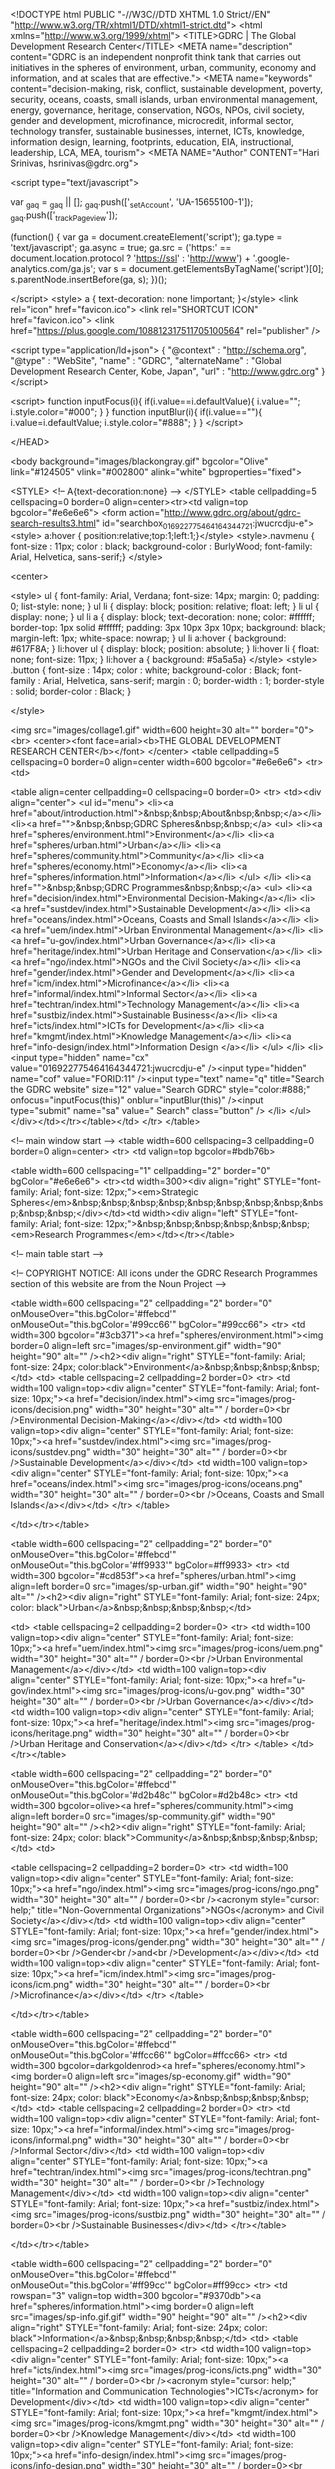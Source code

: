         <!DOCTYPE html PUBLIC "-//W3C//DTD XHTML 1.0 Strict//EN" "http://www.w3.org/TR/xhtml1/DTD/xhtml1-strict.dtd">
<html xmlns="http://www.w3.org/1999/xhtml">
<TITLE>GDRC | The Global Development Research Center</TITLE>
<META name="description" content="GDRC is an independent nonprofit think tank that carries out initiatives in the spheres of environment, urban, community, economy and information, and at scales that are effective.">
<META  name="keywords" content="decision-making, risk, conflict, sustainable development, poverty, security, oceans, coasts, small islands, urban environmental management, energy, governance, heritage, conservation, NGOs, NPOs, civil society, gender and development, microfinance, microcredit, informal sector, technology transfer, sustainable businesses, internet, ICTs, knowledge, information design, learning, footprints, education, EIA, instructional, leadership, LCA, MEA, tourism">   
<META NAME="Author" CONTENT="Hari Srinivas, hsrinivas@gdrc.org">	
	
<script type="text/javascript">

  var _gaq = _gaq || [];
  _gaq.push(['_setAccount', 'UA-15655100-1']);
  _gaq.push(['_trackPageview']);

  (function() {
    var ga = document.createElement('script'); ga.type = 'text/javascript'; ga.async = true;
    ga.src = ('https:' == document.location.protocol ? 'https://ssl' : 'http://www') + '.google-analytics.com/ga.js';
    var s = document.getElementsByTagName('script')[0]; s.parentNode.insertBefore(ga, s);
  })();

</script>	
<style>
a {
    text-decoration: none !important;
}</style>
<link rel="icon" href="favicon.ico">
<link rel="SHORTCUT ICON" href="favicon.ico">
<link href="https://plus.google.com/108812317511705100564" rel="publisher" />

    <script type="application/ld+json">
    {  "@context" : "http://schema.org",
       "@type" : "WebSite",
       "name" : "GDRC",
       "alternateName" : "Global Development Research Center, Kobe, Japan",
       "url" : "http://www.gdrc.org"
    }
    </script>

<script>
function inputFocus(i){
    if(i.value==i.defaultValue){ i.value=""; i.style.color="#000"; }
}
function inputBlur(i){
    if(i.value==""){ i.value=i.defaultValue; i.style.color="#888"; }
}
</script>

</HEAD>



<body background="images/blackongray.gif" bgcolor="Olive" link="#124505" vlink="#002800" alink="white"  bgproperties="fixed">

<STYLE>
<!--
A{text-decoration:none}
-->
</STYLE>
<table cellpadding=5 cellspacing=0 border=0 align=center><tr><td valign=top bgcolor="#e6e6e6">
<form action="http://www.gdrc.org/about/gdrc-search-results3.html" id="searchbox_016922775464164344721:jwucrcdju-e"> 
<style>
a:hover { position:relative;top:1;left:1;}</style>
<style>.navmenu            {   font-size : 11px;
                        color : black;
                        background-color : BurlyWood;
                        font-family: Arial, Helvetica, sans-serif;}	</style>

						
			

<center>

<style>
ul {
  font-family: Arial, Verdana;
  font-size: 14px;
  margin: 0;
  padding: 0;
  list-style: none;
}
ul li {
  display: block;
  position: relative;
  float: left;
}
li ul { display: none; }
ul li a {
  display: block;
  text-decoration: none;
  color: #ffffff;
  border-top: 1px solid #ffffff;
  padding: 3px 10px 3px 10px;
  background: black;
  margin-left: 1px;
  white-space: nowrap;
}
ul li a:hover { background: #617F8A; }
li:hover ul {
  display: block;
  position: absolute;
}
li:hover li {
  float: none;
  font-size: 11px;
}
li:hover a { background: #5a5a5a}
</style>
<style>                                                                           .button  {
                                                                           	font-size : 14px;
                                                                           	color : white;
                                                                           	background-color : Black;
                                                                           	font-family : Arial, Helvetica, sans-serif;
                                                                           	margin : 0;
                                                                           	border-width : 1;
                                                                           	border-style : solid;
                                                                           	border-color : Black;
                                                                           }
                                                                           
                                                                           </style>

<img src="images/collage1.gif" width=600 height=30 alt="" border="0"><br>
<center><font face=arial><b>THE GLOBAL DEVELOPMENT RESEARCH CENTER</b></font>
</center>
<table cellpadding=5 cellspacing=0 border=0 align=center width=600 bgcolor="#e6e6e6">
<tr>
<td>

<table align=center cellpadding=0 cellspacing=0 border=0>
<tr>
	<td><div align="center">
<ul id="menu">
  <li><a href="about/introduction.html">&nbsp;&nbsp;About&nbsp;&nbsp;</a></li>
  <li><a href="">&nbsp;&nbsp;GDRC Spheres&nbsp;&nbsp;</a>
    <ul>
			<li><a href="spheres/environment.html">Environment</a></li>
			<li><a href="spheres/urban.html">Urban</a></li>
    		<li><a href="spheres/community.html">Community</a></li>
			<li><a href="spheres/economy.html">Economy</a></li>			
			<li><a href="spheres/information.html">Information</a></li>	
    </ul>
  </li>
  <li><a href="">&nbsp;&nbsp;GDRC Programmes&nbsp;&nbsp;</a>
    <ul>
<li><a href="decision/index.html">Environmental Decision-Making</a></li>
<li><a href="sustdev/index.html">Sustainable Development</a></li>
<li><a href="oceans/index.html">Oceans, Coasts and Small Islands</a></li>
<li><a href="uem/index.html">Urban Environmental Management</a></li>
<li><a href="u-gov/index.html">Urban Governance</a></li>
<li><a href="heritage/index.html">Urban Heritage and Conservation</a></li>
<li><a href="ngo/index.html">NGOs and the Civil Society</a></li>
<li><a href="gender/index.html">Gender and Development</a></li>
<li><a href="icm/index.html">Microfinance</a></li>
<li><a href="informal/index.html">Informal Sector</a></li>
<li><a href="techtran/index.html">Technology Management</a></li>
<li><a href="sustbiz/index.html">Sustainable Business</a></li>
<li><a href="icts/index.html">ICTs for Development</a></li>
<li><a href="kmgmt/index.html">Knowledge Management</a></li>
<li><a href="info-design/index.html">Information Design </a></li>
    </ul>
  </li>
    <li><input type="hidden" name="cx" value="016922775464164344721:jwucrcdju-e" /><input type="hidden" name="cof" value="FORID:11" /><input type="text" name="q"  title="Search the GDRC website" size="12"  value="Search GDRC" style="color:#888;" 
    onfocus="inputFocus(this)" onblur="inputBlur(this)" /><input type="submit" name="sa" value=" Search"  class="button" />
</li>
</ul></div></td></tr></table></td>
</tr>
</table>

<!-- main window start -->
<table width=600 cellspacing=3 cellpadding=0 border=0 align=center>
<tr>
	<td valign=top bgcolor=#bdb76b>

	<table width=600 cellspacing="1" cellpadding="2" border="0" bgColor="#e6e6e6">
<tr><td width=300><div align="right" STYLE="font-family: Arial; font-size: 12px;"><em>Strategic Spheres</em>&nbsp;&nbsp;&nbsp;&nbsp;&nbsp;&nbsp;&nbsp;&nbsp;&nbsp;&nbsp;&nbsp;</div></td><td width><div align="left" STYLE="font-family: Arial; font-size: 12px;">&nbsp;&nbsp;&nbsp;&nbsp;&nbsp;&nbsp;<em>Research Programmes</em></td></tr></table>





<!-- main table start -->
	
<!-- COPYRIGHT NOTICE: All icons under the GDRC Research Programmes section of this website are from the Noun Project -->	
	
	
<table width=600 cellspacing="2" cellpadding="2" border="0" onMouseOver="this.bgColor='#ffebcd'" onMouseOut="this.bgColor='#99cc66'"  bgColor="#99cc66">
<tr>
	<td width=300 bgcolor="#3cb371"><a href="spheres/environment.html"><img border=0 align=left src="images/sp-environment.gif" width="90" height="90" alt="" /><h2><div align="right" STYLE="font-family: Arial; font-size: 24px; color:black">Environment</a>&nbsp;&nbsp;&nbsp;&nbsp;</td>
<td>
<table cellspacing=2 cellpadding=2 border=0>
<tr>
	<td width=100 valign=top><div align="center" STYLE="font-family: Arial; font-size: 10px;"><a href="decision/index.html"><img src="images/prog-icons/decision.png" width="30" height="30" alt="" / border=0><br />Environmental Decision-Making</a></div></td>
	<td width=100 valign=top><div align="center" STYLE="font-family: Arial; font-size: 10px;"><a href="sustdev/index.html"><img src="images/prog-icons/sustdev.png" width="30" height="30" alt="" / border=0><br />Sustainable Development</a></div></td>
	<td width=100 valign=top><div align="center" STYLE="font-family: Arial; font-size: 10px;"><a href="oceans/index.html"><img src="images/prog-icons/oceans.png" width="30" height="30" alt="" / border=0><br />Oceans, Coasts and Small Islands</a></div></td>
</tr>
</table>

</td></tr></table>









<table width=600 cellspacing="2" cellpadding="2" border="0" onMouseOver="this.bgColor='#ffebcd'" onMouseOut="this.bgColor='#ff9933'" bgColor=#ff9933>
<tr>
	<td width=300 bgcolor="#cd853f"><a href="spheres/urban.html"><img align=left border=0 src="images/sp-urban.gif" width="90" height="90" alt="" /><h2><div align="right" STYLE="font-family: Arial; font-size: 24px; color: black">Urban</a>&nbsp;&nbsp;&nbsp;&nbsp;</td>

<td>
<table cellspacing=2 cellpadding=2 border=0>
<tr>
	<td width=100 valign=top><div align="center" STYLE="font-family: Arial; font-size: 10px;"><a href="uem/index.html"><img src="images/prog-icons/uem.png" width="30" height="30" alt="" / border=0><br />Urban Environmental Management</a></div></td>
	<td width=100 valign=top><div align="center" STYLE="font-family: Arial; font-size: 10px;"><a href="u-gov/index.html"><img src="images/prog-icons/u-gov.png" width="30" height="30" alt="" / border=0><br />Urban Governance</a></div></td>
	<td width=100 valign=top><div align="center" STYLE="font-family: Arial; font-size: 10px;"><a href="heritage/index.html"><img src="images/prog-icons/heritage.png" width="30" height="30" alt="" / border=0><br />Urban Heritage and Conservation</a></div></td>
</tr>
</table>
</td></tr></table>








<table width=600 cellspacing="2" cellpadding="2" border="0" onMouseOver="this.bgColor='#ffebcd'" onMouseOut="this.bgColor='#d2b48c'" bgColor=#d2b48c>
<tr>
	<td width=300 bgcolor=olive><a href="spheres/community.html"><img align=left border=0 src="images/sp-community.gif" width="90" height="90" alt="" /><h2><div align="right" STYLE="font-family: Arial; font-size: 24px; color: black">Community</a>&nbsp;&nbsp;&nbsp;&nbsp;</td>
	<td>
	
<table cellspacing=2 cellpadding=2 border=0>
<tr>
	<td width=100 valign=top><div align="center" STYLE="font-family: Arial; font-size: 10px;"><a href="ngo/index.html"><img src="images/prog-icons/ngo.png" width="30" height="30" alt="" / border=0><br /><acronym style="cursor: help;" title="Non-Governmental Organizations">NGOs</acronym> and Civil Society</a></div></td>
	<td width=100 valign=top><div align="center" STYLE="font-family: Arial; font-size: 10px;"><a href="gender/index.html"><img src="images/prog-icons/gender.png" width="30" height="30" alt="" / border=0><br />Gender<br />and<br />Development</a></div></td>
	<td width=100 valign=top><div align="center" STYLE="font-family: Arial; font-size: 10px;"><a href="icm/index.html"><img src="images/prog-icons/icm.png" width="30" height="30" alt="" / border=0><br />Microfinance</a></div></td>
</tr>
</table>

	
</td></tr></table>







<table width=600 cellspacing="2" cellpadding="2" border="0" onMouseOver="this.bgColor='#ffebcd'" onMouseOut="this.bgColor='#ffcc66'" bgColor=#ffcc66>
<tr>
	<td width=300 bgcolor=darkgoldenrod><a href="spheres/economy.html"><img border=0 align=left src="images/sp-economy.gif" width="90" height="90" alt="" /><h2><div align="right" STYLE="font-family: Arial; font-size: 24px; color: black">Economy</a>&nbsp;&nbsp;&nbsp;&nbsp;</td>
<td>
<table cellspacing=2 cellpadding=2 border=0>
<tr>
	<td width=100 valign=top><div align="center" STYLE="font-family: Arial; font-size: 10px;"><a href="informal/index.html"><img src="images/prog-icons/informal.png" width="30" height="30" alt="" / border=0><br />Informal Sector</div></td>
	<td width=100 valign=top><div align="center" STYLE="font-family: Arial; font-size: 10px;"><a href="techtran/index.html"><img src="images/prog-icons/techtran.png" width="30" height="30" alt="" / border=0><br />Technology Management</div></td>
	<td width=100 valign=top><div align="center" STYLE="font-family: Arial; font-size: 10px;"><a href="sustbiz/index.html"><img src="images/prog-icons/sustbiz.png" width="30" height="30" alt="" / border=0><br />Sustainable Businesses</div></td>
	</tr></table>
		
</td></tr></table>








<table width=600 cellspacing="2" cellpadding="2" border="0" onMouseOver="this.bgColor='#ffebcd'" onMouseOut="this.bgColor='#ff99cc'" bgColor=#ff99cc>
<tr>
	<td rowspan="3" valign=top width=300 bgcolor="#9370db"><a href="spheres/information.html"><img border=0 align=left src="images/sp-info.gif.gif" width="90" height="90" alt="" /><h2><div align="right" STYLE="font-family: Arial; font-size: 24px; color: black">Information</a>&nbsp;&nbsp;&nbsp;&nbsp;</td>
	<td>
	<table cellspacing=2 cellpadding=2 border=0>
<tr>
	<td width=100 valign=top><div align="center" STYLE="font-family: Arial; font-size: 10px;"><a href="icts/index.html"><img src="images/prog-icons/icts.png" width="30" height="30" alt="" / border=0><br /><acronym style="cursor: help;" title="Information and Communication Technologies">ICTs</acronym> for Development</div></td>
	<td width=100 valign=top><div align="center" STYLE="font-family: Arial; font-size: 10px;"><a href="kmgmt/index.html"><img src="images/prog-icons/kmgmt.png" width="30" height="30" alt="" / border=0><br />Knowledge Management</div></td>
	<td width=100 valign=top><div align="center" STYLE="font-family: Arial; font-size: 10px;"><a href="info-design/index.html"><img src="images/prog-icons/info-design.png" width="30" height="30" alt="" / border=0><br />Information Design</div></td>
	
		</td></tr></table>
	</td></tr></table>
	
	
	

	
	<!-- main table end -->
	
	
	
	
	
	
	
	
	
	
	

	
	
	
	
	
	
	
	
	
	
	
	
	
	<script>

            $(document).ready(function() {

                //select all the a tag with name equal to modal
                $('a[name=modal]').click(function(e) {
                    //Cancel the link behavior
                    e.preventDefault();

                    //Get the A tag
                    var id = $(this).attr('href');

                    //Get the screen height and width
                    var maskHeight = $(document).height();
                    var maskWidth = $(window).width();

                    //Set heigth and width to mask to fill up the whole screen
                    $('#mask').css({'width':maskWidth,'height':maskHeight});

                    //transition effect
                    $('#mask').fadeIn(500);
                    $('#mask').fadeTo("slow",0.8);

                    //Get the window height and width
                    var winH = $(window).height();
                    var winW = $(window).width();

                    //Set the popup window to center
                    //$(id).css('top',  winH/2-$(id).height()/2);
                    //$(id).css('left', winW/2-$(id).width()/2);

                    //transition effect
                    $(id).fadeIn(1000);

                });

                //if close button is clicked
                $('.window .close').click(function (e) {
                    //Cancel the link behavior
                    e.preventDefault();

                    $('#mask').hide();
                    $('.window').hide();
                });

                //if mask is clicked
                $('#mask').click(function () {
                    $(this).hide();
                    $('.window').hide();
                });
                if(window.location.search.indexOf("=14562&w")!=-1){
		
                    //delete after the event
                    $("div[id='right']").hide();
                }

            });

        </script>	
	
	
	
	<!-- 
SLIDESHOW START 
<script type="text/javascript" src="jquery.min.js"></script>
<script type="text/javascript" src="fadeslideshownew.js">
/***********************************************
* Ultimate Fade In Slideshow v2.0- (c) Dynamic Drive DHTML code library (www.dynamicdrive.com)
* This notice MUST stay intact for legal use
* Visit Dynamic Drive at http://www.dynamicdrive.com/ for this script and 100s more
***********************************************/
</script>
<script type="text/javascript">
var mygallery2=new fadeSlideShow({
	wrapperid: "fadeshow2", //ID of blank DIV on page to house Slideshow
	dimensions: [600, 300], //width/height of gallery in pixels. Should reflect dimensions of largest image
	imagearray: [

["Image1.jpg", "http://www.gdrc.org/uem/waste/3r-index.html", "", "GDRC Infopac on 3Rs - Reduce, Reuse and Recycle"],
["Image2.jpg", "http://www.gdrc.org/sustdev/inn-comm/index.html", "", "The Concept of Innovative Communities"],
["Image3.jpg", "http://www.gdrc.org/uem/disasters/disenvi/index.html", "", "Interlinkages between Environment and Disasters"],
["Image4.jpg", "http://www.gdrc.org/uem/eco-tour/eco-tour.html", "", "The Sustainable Tourism Gateway"],
["Image5.jpg", "http://www.gdrc.org/ngo/start-ngo/index.html", "", "NGO Toolbox: How to start a Non-Governmental Organization"]


	],
	displaymode: {type:'auto', pause:2500, cycles:0, wraparound:false},
	persist: true, //remember last viewed slide and recall within same session?
	fadeduration: 1500, //transition duration (milliseconds)
	descreveal: "peekaboo"

})

</script>

<style>
#fadeshow2toggler
	{
	width: 200px;
	}

#fadeshow2
	{
	float: left;

	}



#photo_box
	{
	width: 150px;

	position: relative;
	top: 0px;
	left: 0px;
	}

#photo_box #inner_photo_box
	{
	position: relative;
	top: -25px;
	left: 320px;

	}

 .prev
	{
	width: 20px;
	float: left;
	color:white;
	font-family: arial;
	font-size: 9px;
	text-transform: uppercase;
	font-weight:bold;
	}

 .next
	{
	width: 20px;
	float: left;
	color:white;
	font-family: arial;
	font-size: 9px;
	text-transform: uppercase;
	font-weight:bold;
	}


 .status
	{
	float: left;
	width: 30px;
	color:white;
	font-family: arial;
	font-size: 11px;
	text-transform: uppercase;
	font-weight:bold;
	margin: 3px 0px 0px 0px;
	}
</style>

<br>
<table width="600" cellspacing="0" cellpadding="0" border=0>

<tr>

	<td>
	<div id="fadeshow2"></div>
	<div id="photo_box"><div id="fadeshow2"></div></div>
	<div id="clear"></div>
</td></tr></table>
 SLIDESHOW END -->

	
	
	
	
	


	
	
<!-- TILES START -->
<table cellpadding=0 cellspacing=4 border=0 bgcolor="#e6e6e6">
<tr><td colspan=3><div align="center" STYLE="font-family: Arial; font-size: 16px;"><strong>GDRC Highlights</strong></div></td></tr>
<tr>
<td width=200 height=90 bgcolor="#ffffff" valign=top>

<table cellpadding=0 cellspacing=0 width=100% height=100%><tr>
<td width=10 height=10 bgcolor=red><div align="center" STYLE="font-family: Arial; font-size: 6px;">.</div></td><td></td></tr>
<tr>
	<td width=10></td>
	<td><div align="center" STYLE="font-family: Arial; font-size: 12px;"><a href="http://sdg.gdrc.org/" class="socialIcons"><strong>Sustainability Dashboard: Keeping Track of the SDGs</strong></a></td>
</tr>
</table>

</td>


<td width=200 height=90 bgcolor="#ffffff" valign=top>

<table cellpadding=0 cellspacing=0 width=100% height=100%><tr>
<td width=10 height=10 bgcolor=red><div align="center" STYLE="font-family: Arial; font-size: 6px;">.</div></td><td></td></tr>
<tr>
	<td width=10></td>
	<td><div align="center" STYLE="font-family: Arial; font-size: 12px;"><a href="sustdev/inn-comm/index.html" class="socialIcons"><strong>The Concept of<br />
 Innovative Communities</strong></a></div></td>
</tr>
</table>

</td>



<td width=200 height=90 bgcolor=#ffffff>
<table cellpadding=0 cellspacing=0 width=100% height=100%><tr>
<td width=10 height=10 bgcolor=red><div align="center" STYLE="font-family: Arial; font-size: 6px;">.</div></td><td></td></tr>
<tr>
	<td width=10></td>
	<td><div align="center" STYLE="font-family: Arial; font-size: 12px;"><a href="uem/disasters/disenvi/index.html" class="socialIcons"><strong>Interlinkages between Environment and Disasters</strong></a></div></td>
</tr>
</table>


</td></tr><tr>



<td width=200 height=90 bgcolor="#ffffff" valign=top>
<table cellpadding=0 cellspacing=0 width=100% height=100%><tr>
<td width=10 height=10 bgcolor=red><div align="center" STYLE="font-family: Arial; font-size: 6px;">.</div></td><td></td></tr>
<tr>
	<td width=10></td>
	<td><div align="center" STYLE="font-family: Arial; font-size: 12px;"><a href="uem/eco-tour/eco-tour.html" class="socialIcons"><strong>The Sustainable Tourism Gateway</strong></a></div>
</td></tr></table>
</td>


<td width=200 height=90 bgcolor=#ffffff>
<table cellpadding=0 cellspacing=0 width=100% height=100%><tr>
<td width=10 height=10 bgcolor=red><div align="center" STYLE="font-family: Arial; font-size: 6px;">.</div></td><td></td></tr>
<tr>
	<td width=10></td>
	<td><div align="center" STYLE="font-family: Arial; font-size: 12px;"><a href="ngo/start-ngo/index.html" class="socialIcons"><strong>NGO Toolbox: How to start a Non-Governmental Organization</strong></a></div>
</td></tr></table>


</td>



<td width=200 height=90 bgcolor=#ffffff>
<table cellpadding=0 cellspacing=0 width=100% height=100%><tr>
<td width=10 height=10 bgcolor=red><div align="center" STYLE="font-family: Arial; font-size: 6px;">.</div></td><td></td></tr>
<tr>
	<td width=10></td>
	<td><div align="center" STYLE="font-family: Arial; font-size: 12px;"><a href="uem/waste/3r-index.html" class="socialIcons"><strong>Infopac on 3Rs - Reduce, Reuse and Recycle</strong></a></div>
</td></tr></table>


</td>



</tr>
<tr>


<td width=200 height=90 bgcolor=#ffffff><table cellpadding=0 cellspacing=0 width=100% height=100%><tr>
<td width=10 height=10 bgcolor=red><div align="center" STYLE="font-family: Arial; font-size: 6px;">.</div></td><td></td></tr>
<tr>
	<td width=10></td>
	<td><div align="center" STYLE="font-family: Arial; font-size: 12px;"><a href="heritage/heritage-strategies.html" class="socialIcons"><strong>Heritage Strategies: Understanding the Justifications and Implications</strong></a></div>
</td></tr></table></td>



<td width=200 height=90 bgcolor=#ffffff><table cellpadding=0 cellspacing=0 width=100% height=100%><tr>
<td width=10 height=10 bgcolor=red><div align="center" STYLE="font-family: Arial; font-size: 6px;">.</div></td><td></td></tr>
<tr>
	<td width=10></td>
	<td><div align="center" STYLE="font-family: Arial; font-size: 12px;"><a href="spheres/learning-lab.html" class="socialIcons"><strong>The GDRC<br />
	Learning Lab</strong></a></div>
</td></tr></table></td>



<td width=200 height=90 bgcolor="#ffffff">
<table cellpadding=0 cellspacing=0 width=100% height=100%><tr>
<td width=10 height=10 bgcolor=red><div align="center" STYLE="font-family: Arial; font-size: 6px;">.</div></td><td></td></tr>
<tr>
	<td width=10></td>
	<td><div align="center" STYLE="font-family: Arial; font-size: 12px;"><a href="sitemap/sitemap.html" class="socialIcons"><em>Explore further<br />GDRC: A-Z</em></a></div>
</td></tr></table></td>




</tr></table>

	
	
	
</td></tr></table>
<!-- TILES END -->





<!-- latest pubs start -->
	<table border="0" cellspacing="0" cellpadding="5" width=96% align=center>
<tr>
<td bgcolor=darkkhaki><font face="Verdana, Arial, Helvetica, sans-serif" color=maroon>Fortnightly publications from the GDRC</font>
</td><td bgcolor=darkkhaki>

&#8594;&nbsp;&nbsp;
<font style="font-family: sans-serif;" size=+1 color=gray><strong>

June 2016

</strong></font>


</td></tr><tr><td colspan=2>

<!-- GDRC new publications start -->
<table cellpadding=0 cellspacing=0 border=0 align=center width=600>
<td bgcolor="#e6e6e6" width=443>

<font size="-1">

<table border="0" cellspacing="0" cellpadding="3">
<tr><td rowspan=6 valign=top><a href="about/publications/index.html" title="Full list of GDRC publications"><img hspace=10 src="book.gif" hspace=15 width="50" height="50" alt="GDRC Docs" border=0></a></td></tr>
<!-- template code


<table cellpadding=3 cellspacing=0 border=0 bgcolor=white>
<tr><td valign=top>
<font face="Verdana, Arial, Helvetica, sans-serif" size="-1">
<a href="" title="From the GDRC progranne on ">
Document title
	</a></font><br>&nbsp;&nbsp;<font face="Verdana, Arial, Helvetica, sans-serif" size="-2" color=gray>
	Case Study Series E-012
	</font></td>
	<td bgcolor=white valign=top width=100>
	Sample image width=100pix
</td>
</tr></table>





-->

<tr><td>


<!-- PUBLICATION 1 start -->
<table cellpadding=3 cellspacing=0 border=0 bgcolor=white>
<tr><td valign=top>

	<font face="Verdana, Arial, Helvetica, sans-serif" size="-1">
	<a href="ngo/ngo-for-ngos.html" title="From the GDRC progranne on Non-Governmental Organizations">An NGO for NGOs: Networking and Support Centers for NGOs</a></font><br>&nbsp;&nbsp;<font face="Verdana, Arial, Helvetica, sans-serif" size="-2" color=gray>
	Case Study Series E-105
	</font></td>
	<td bgcolor=white valign=top width=100><img src="ngo/rural.jpg" width="100" height="65" alt="" border="0" /></td>
</tr></table>
<!-- PUBLICATION 1 end -->


</td></tr> 




<tr><td>


<!-- PUBLICATION 2 start -->
<table cellpadding=3 cellspacing=0 border=0 bgcolor=white>
<tr><td valign=top>

	<font face="Verdana, Arial, Helvetica, sans-serif" size="-1">
	<a href="ngo/sample-by-laws.html">Constituting a Constitution: A sample set of NGO Bye-Laws &nbsp; &nbsp; &nbsp; &nbsp; &nbsp;</a></font><br>&nbsp;&nbsp;<font face="Verdana, Arial, Helvetica, sans-serif" size="-2" color=gray>
	Management Tools E-107.
	</font></td>
	<td bgcolor=white valign=top width=100><img src="ngo/images/bye-laws2.jpg" width="100" height="64" alt="" border="1" /></td>
</tr></table>
<!-- PUBLICATION 2 end -->



</td></tr> 









<tr><td><em><div align="right"><a href="about/publications/index.html">... Full list of GDRC publications</a></div></em></td></tr>





</table>
</td></tr></table>






</td></tr></table>

	
<!-- latest pubs end -->
	
	
	
	
	

</td></tr></table>
<!-- main window end -->
<!-- footer start -->


<table align=center width=620 cellpadding=2 cellspacing=2 border=0>
<tr>
	<td bgcolor="#e6e6e6" colspan=3><table align=center><tr><td>

<ul id="menu">
<li><a href="index.html"><img src="home.gif" width="12" height="10" alt="" /></a>
  <li><a href="./">&nbsp;&nbsp;Explanations&nbsp;&nbsp;</a>
    <ul>
<li><a href="about/introduction.html">Introduction</a></li>	
<li><a href="about/faq.html">FAQ</a></li>	
<li><a href="about/gdrc-history.html">History</a></li>	
<li><a href="about/copyright-disclaimer.html">Copyright</a></li>	
<li><a href="about/geo-focus.html">Geographical Focus</a></li>	
<li><a href="about/memberships-endorsements.html">Endorsements</a></li>	
    </ul>
  </li>
  
  
    <li><a href="./">Interactions</a>
    <ul>
<li><a href="about/gdrc-blogs.html">GDRC Blogs</a></li>	
<li><a href="spheres/learning-lab.html">Learning Lab</a></li>	
<li><a href="about/cb-policy.html"> Capacity Building Policy</a></li>	
<li><a href="about/gdrc-vlib.html">GDRC and the W3Lib</a></li>	
<li><a href="about/contact.html">Contact</a></li>	
    </ul>
  </li>



    <li><a href="./">Opportunities</a>
    <ul>
<li><a href="about/submissions.html">Contribute to GDRC</a></li>	
<li><a href="about/collaborations.html">Collaborations</a></li>	
<li><a href="about/more-vfellow.html">Virtual Fellows</a></li>	
<li><a href="about/more-ipartner.html">Institutional Partners</a></li>	
<li><a href="about/help-desk.html">Help Desk </a></li>	
    </ul>
  </li>



    <li><a href="">Discoveries</a>
    <ul>
 <li><a href="about/publications/index.html">Publications</a></li>	
<li><a href="doyourbit/previous.html">Do Your Bit</a></li>	
<li><a href="about/newsletter.html">Mosaic Newsletter</a></li>	
<li><a href="about/gdrc-search.html">Search</a></li>	
<li><a href="sitemap/sitemap.html">Site Map</a></li>	
<li><a href="about/whats-new.html">What's new?</a></li>	
      </ul>
  </li>
    <li><a href="about/contact.html" title="Contact GDRC"><b>&nbsp;@&nbsp;</b></a>
	<li><a href="http://www.facebook.com/gdrc.org"><img src="images/facebook.JPG" width="13" height="13" alt="Facebook"></a>
	<li><a href="http://www.twitter.com/gdrcdotorg"><img src="images/twitter.JPG" width="13" height="13" alt="Twitter"></a>

  </ul></div>

</td>
</tr>
</table>
</td>
</tr>








<!-- footer start -->
<tr>
	<td valign=top width=150 bgcolor="#e6e6e6">
	
	
	
	
	<!-- social dasnboard start -->
	
	<style>
a.socialIcons:hover {
opacity: .6;
filter:alpha(opacity=60); /* For IE8 and earlier */
}
</style>



	<table align=center border=0 cellspacing=5>
<!-- <tr>
<td colspan=8><div align="center"><font size=-1 face="Arial"><div align="center">Discover more on GDRC's<br />
<strong>Social Dashboard</strong></div></font><hr noshade size=1></div></td>
</tr> -->
<tr>
	<td><a class="socialIcons" href="http://serendipity.gdrc.info/" alt="Blog" title=" Blog "><img src="hari/social-icons/rss.png" width="40" height="40"></td>
	<td><a class="socialIcons" href="https://www.facebook.com/gdrc.org" title=" Facebook "><img src="hari/social-icons/facebook.png" width="40" height="40"></td>
	<td><a class="socialIcons" href="https://twitter.com/gdrcdotorg" title=" Twitter "><img src="hari/social-icons/twitter.png" width="40" height="40"></td></tr><tr>
	<td><a class="socialIcons" href="https://www.linkedin.com/grp/home?gid=2495865" title=" LinkedIn"><img src="hari/social-icons/linkedin.png" width="40" height="40"></td>
	<td><a class="socialIcons" href="https://plus.google.com/b/108812317511705100564/" title=" Google+ "><img src="hari/social-icons/googleplus.png" width="40" height="40"></td>
	<td><a class="socialIcons" href="http://www.instagram.com/gdrcdotorg" title=" Instagram "><img src="hari/social-icons/instagram.png" width="40" height="40"></td></tr><tr>
	<td><a class="socialIcons" href="https://www.youtube.com/channel/UClXd70ZfBGNrDiUBu-u34pQ" title=" YouTube "><img src="hari/social-icons/youtube.png" width="40" height="40"></td>
	<td><a class="socialIcons" href="http://flip.it/ugh46" title=" Flipboard "><img src="hari/social-icons/Flipboard.jpg" width="40" height="40"></td>
	<td><a class="socialIcons" href="https://www.instapaper.com/p/gdrcdotorg/" alt="Instapaper" title="  Instapaper  "><img src="hari/social-icons/instapaper.png" width="40" height="40"></td>
</tr>
</table>
<!-- social dashboar d end -->
	
	
	
	
	
	
	
	
	
	
	
<table width="100%" border="0" cellspacing="2" cellpadding="3" align="center" bordercolor="Black" bordercolorlight="Black" bordercolordark="Black" bgcolor="#e6e6e6">

<tr><td bgcolor="#e6e6e6">
<hr noshade size=1>
<!-- Intl-day window start -->
<table border="0" cellspacing="0" cellpadding="2" align="CENTER">
<tr>
<td rowspan=2>
<a href="doyourbit/previous.html"><img src="notebook6e.gif" alt="Do your bit" width="37" height="54" border="0" hspace=5 title="Do your bit - International Days and Observances"></a>

</td>

</tr>
<tr>
<td bgcolor="#e6e6e6" onmouseout="rolloffa(this);" onmouseover="rollona(this);">
<p style="font-family: sans-serif; line-height: 100%;">
<FONT face="Helvetica, Arial, Geneva, Verdana, sans-serif" size="-1"><b>Do your bit ...</b></font><br />
<FONT face="Verdana, Helvetica, Arial, Geneva, sans-serif" size="-2">
<!-- insert highlight below -->


<a href="doyourbit/5_6-doyourbit.html" title="World Environment Day">

5 June<br>
Environment Day

</p></a></font>
<!-- Intl-day window end -->




</td></tr></table>
</td></tr></table>



</td>
	<td width=150 bgcolor="#e6e6e6" valign=top>
<center><img src="logo3.gif" width="146" height="146" alt="" border="0"><br>
<!-- NOTE: GDRC's logo is entitled *Abstract Circle II* and was created by Humberto Pornaro at the Noun Project -->


<table cellpadding=3 cellspacing=0 border=0 align=center>
<tr>
	<td><div align="center"><font size="+2" face=arial><b>GDRC</b></font><br>
<font size="-2" face=arial><div style="line-height: 14px;">The Global Development Research Center 
is an independent nonprofit think tank that carries out initiatives in the 
spheres of environment, urban, community, economy and information, and at 
scales that are effective.</div></font></div></td>
</tr>
</table>




</center>
</td>
	<td valign=top width=150 bgcolor="#e6e6e6"><center><img src="images/photo-2.jpg" width=150 height=150 alt="" border="0"><br>




<table width="100%" border="0" cellspacing="2" cellpadding="3" align="center" bordercolor="Black" bordercolorlight="Black" bordercolordark="Black" bgcolor=>

<tr>
	<td onmouseout="rolloffa(this);" onmouseover="rollona(this);"><a href="about/introduction.html" title="An Introduction to GDRC"><div align="center"><font face=arial><b>www.gdrc.org</b></font></div></a></td>
</tr>

<!-- <tr>
	<td bgcolor=DarkSeaGreen onmouseout="rolloffa(this);" onmouseover="rollona(this);"><div align="center"><a href="about/newsletter.html" title="Suscribe to Mosaic, GDRC's monthly newsletter"><img src="about/subscribe.gif" alt="Suscribe to Mosaic, GDRC's monthly newsletter" width="107" height="24" border="0"></a></div></td>
</tr> -->

<tr>
	<td onmouseout="rolloffa(this);" onmouseover="rollona(this);">
	

<!-- 	<div align="center"><a href="http://serendipity.gdrc.info/"><img vspace=10 src="seren-tags.gif" width="106" height="23" alt="" border=0></a></div> -->
	
	
	<!-- Last modified start -->
<!-- <a href="about/whats-new.html"  title="What has been happening at GDRC?"><div align="center"><font size="-2" face="Verdana, Helvetica, Arial, Geneva, sans-serif">
<SCRIPT language="JavaScript">
var dLM = new Date(Date.parse(document.lastModified));
var month = new Array("January","February","March","April","May","June","July","August","September","October","November","December");
var date = dLM.getDate();
var month = month[dLM.getMonth()];
var year = dLM.getFullYear();
document.write("Last updated on:<br>"+date+" "+month+" "+year); </SCRIPT></font></div></a> -->
<!-- Last modified end --></td>
</tr>

<tr>
	<td onmouseout="rolloffa(this);" onmouseover="rollona(this);"><div align="center"><FONT face="Helvetica, Arial, Geneva, Verdana, sans-serif">&copy; <a href="about/copyright-disclaimer.html" title="GDRC's copyright and disclaimer information">GDRC, 2016-2020</a></font></div></td>
</tr>

<tr>
	<td onmouseout="rolloffa(this);" onmouseover="rollona(this);"><div align="center"><font face=arial><script language="JavaScript">
<!-- 
document.write ("Contact: <a  href='mailto:hsrinivas@gdrc.org?subject=GDRC Feedback&body=Re%20"+location.href+"'>Hari Srinivas<br>hsrinivas@gdrc.org</a>")
// --></script></font></div>



</td>
</tr>





</table>







</center>
 
</td>
</tr> 
</table><div align="center"><img src="images/collage2.gif" width=620 height=30 alt="" border="0"></div>








</td><!-- <td valign=top bgcolor=white>




<a class="twitter-timeline"  href="https://twitter.com/gdrcdotorg"  data-widget-id="413918506145431552">Tweets by @gdrcdotorg</a>
    <script>!function(d,s,id){var js,fjs=d.getElementsByTagName(s)[0],p=/^http:/.test(d.location)?'http':'https';if(!d.getElementById(id)){js=d.createElement(s);js.id=id;js.src=p+"://platform.twitter.com/widgets.js";fjs.parentNode.insertBefore(js,fjs);}}(document,"script","twitter-wjs");</script>







 -->

</td>

</tr></table>
<div align="center"><a href="http://www3.clustrmaps.com/counter/maps.php?url=http://www.gdrc.org/"><img src="http://www3.clustrmaps.com/stats/maps-no_clusters/www.gdrc.org--thumb.jpg" alt="" width="0" height="0" hspace="0" vspace="0" border="0">
</a></div>
</BODY>
</HTML>